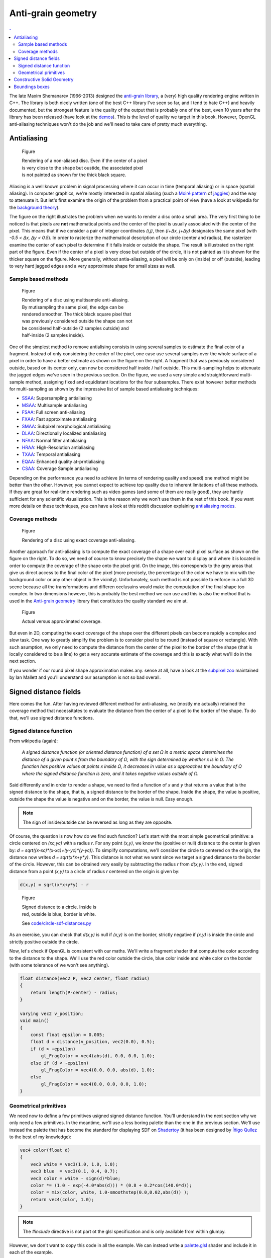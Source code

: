 
Anti-grain geometry
===============================================================================

.. contents:: .
   :local:
   :depth: 2
   :class: toc chapter-06


The late Maxim Shemanarev (1966-2013) designed the `anti-grain library
<http://www.antigrain.com/>`_, a (very) high quality rendering engine written
in C++. The library is both nicely written (one of the best C++ library I've
seen so far, and I tend to hate C++) and heavily documented, but the strongest
feature is the quality of the output that is probably one of the best, even 10 years after the library has been released (have look at the `demos
<http://www.antigrain.com/demo/index.html>`_).  This is the level of quality we
target in this book. However, OpenGL anti-aliasing techniques won't do the job
and we'll need to take care of pretty much everything.


Antialiasing
-------------------------------------------------------------------------------

.. figure:: data/circle-aa-none.png
   :figwidth: 50%
   :figclass: right

   Figure

   Rendering of a non-aliased disc. Even if the center of a pixel is very close
   to the shape but oustide, the associated pixel is not painted as shown for
   the thick black square.

Aliasing is a well known problem in signal processing where it can occur in
time (temporal aliasing) or in space (spatial aliasing). In computer graphics,
we're mostly interested in spatial aliasing (such a `Moiré pattern
<https://en.wikipedia.org/wiki/Moiré_pattern>`_ of `jaggies
<https://en.wikipedia.org/wiki/Jaggies>`_) and the way to attenuate it. But
let's first examine the origin of the problem from a practical point of view
(have a look at wikipedia for the `background theory
<https://en.wikipedia.org/wiki/Aliasing>`_).

The figure on the right illustrates the problem when we wants to render a disc
onto a small area. The very first thing to be noticed is that pixels are
**not** mathematical points and the center of the pixel is usually associated
with the center of the pixel. This means that if we consider a pair of integer
coordinates `(i,j)`, then `(i+Δx, j+Δy)` designates the same pixel (with `-0.5
< Δx, Δy < 0.5`). In order to rasterize the mathematical description of our
circle (center and radius), the rasterizer examine the center of each pixel to
determine if it falls inside or outside the shape. The result is illustrated on
the right part of the figure. Even if the center of a pixel is very close but
outside of the circle, it is not painted as it is shown for the thicker square
on the figure. More generally, without antia-aliasing, a pixel will be only on
(inside) or off (outside), leading to very hard jagged edges and a very
approximate shape for small sizes as well.


Sample based methods
++++++++++++++++++++

.. figure:: data/circle-aa-multisample.png
   :figwidth: 45%
   :figclass: right

   Figure

   Rendering of a disc using multisample anti-aliasing. By mutisampling the
   same pixel, the edge can be rendered smoother. The thick black square pixel
   that was previously considered outside the shape can not be considered
   half-outside (2 samples outside) and half-inside (2 samples inside).


One of the simplest method to remove antialising consists in using several
samples to estimate the final color of a fragment. Instead of only considering
the center of the pixel, one case use several samples over the whole surface of
a pixel in order to have a better estimate as shown on the figure on the
right. A fragment that was previously considered outside, based on its center
only, can now be considered half inside / half outside. This multi-sampling
helps to attenuate the jagged edges we've seen in the previous section. On the
figure, we used a very simple and straightforward multi-sample method,
assigning fixed and equidistant locations for the four subsamples. There exist
however better methods for multi-sampling as shown by the impressive list of
sample based antialiasing techniques:

* SSAA_: Supersampling antialiasing
* MSAA_: Multisample antialiasing
* FSAA_: Full screen anti-aliasing
* FXAA_: Fast approximate antialiasing
* SMAA_: Subpixel morphological antialiasing
* DLAA_: Directionally localized antialiasing
* NFAA_: Normal filter antialiasing
* HRAA_: High-Resolution antialiasing
* TXAA_: Temporal antialiasing
* EQAA_: Enhanced quality at-prntialiasing
* CSAA_: Coverage Sample antialiasing

Depending on the performance you need to achieve (in terms of rendering quality
and speed) one method might be better than the other. However, you cannot
expect to achieve top quality due to inherent limitations of all these
methods. If they are great for real-time rendering such as video games (and
some of them are really good), they are hardly sufficient for any scientific
visualization. This is the reason why we won't use them in the rest of this
book. If you want more details on these techniques, you can have a look at this
reddit discussion explaining `antialiasing modes
<https://www.reddit.com/r/Games/comments/1rb964/antialiasing_modes_explained/>`_.

.. _CSAA: http://www.anandtech.com/show/2116/9
.. _EQAA: http://www.anandtech.com/show/4061/amds-radeon-hd-6970-radeon-hd-6950/10
.. _SSAA: https://en.wikipedia.org/wiki/Supersampling  
.. _MSAA: https://en.wikipedia.org/wiki/Multisample_anti-aliasing  
.. _FXAA: https://en.wikipedia.org/wiki/Fast_approximate_anti-aliasing
.. _FSAA: https://en.wikipedia.org/wiki/Supersampling
.. _HRAA: http://www.nvidia.com/object/feature_hraa.html
.. _SMAA: http://www.iryoku.com/smaa/
.. _DLAA: http://and.intercon.ru/releases/talks/dlaagdc2011/slides/
.. _NFAA: https://www.gamedev.net/forums/topic/580517-nfaa---a-post-process-anti-aliasing-filter-results-implementation-details/
.. _TXAA: https://www.geforce.com/hardware/technology/txaa

Coverage methods
++++++++++++++++

.. figure:: data/circle-aa-exact.png
   :figwidth: 50%
   :figclass: right

   Figure

   Rendering of a disc using exact coverage anti-aliasing.

Another approach for anti-aliasing is to compute the exact coverage of a shape
over each pixel surface as shown on the figure on the right. To do so, we need
of course to know precisely the shape we want to display and where it is
located in order to compute the coverage of the shape onto the pixel grid. On
the image, this corresponds to the grey areas that give us direct access to the
final color of the pixel (more precisely, the percentage of the color we have
to mix with the background color or any other object in the vicinity).
Unfortunately, such method is not possible to enforce in a full 3D scene
because all the transformations and differen occlusuins would make the
computation of the final shape too complex. In two dimensions however, this is
probably the best method we can use and this is also the method that is used in
the `Anti-grain geometry
<http://www.antigrain.com/doc/introduction/introduction.agdoc.html>`_ library
that constitutes the quality standard we aim at.

.. figure:: data/coverage.png
   :figwidth: 40%
   :figclass: right
              
   Figure

   Actual versus approximated coverage.

But even in 2D, computing the exact coverage of the shape over the different
pixels can become rapidly a complex and slow task. One way to greatly simplify
the problem is to consider pixel to be round (instead of square or
rectangle). With such asumption, we only need to compute the distance from the
center of the pixel to the border of the shape (that is locally considered to
be a line) to get a very accurate estimate of the coverage and this is exactly
what we'll do in the next section.

If you wonder if our round pixel shape approximation makes any. sense at all,
have a look at the `subpixel zoo
<https://geometrian.com/programming/reference/subpixelzoo/index.php>`_
maintained by Ian Mallett and you'll understand our assumption is not so bad
overall. 


Signed distance fields
-------------------------------------------------------------------------------

Here comes the fun. After having reviewed different method for anti-aliasing,
we (mostly me actually) retained the coverage method that necessitates to
evaluate the distance from the center of a pixel to the border of the shape. To
do that, we'll use signed distance functions.

Signed distance function
++++++++++++++++++++++++

From wikipedia (again):

  *A signed distance function (or oriented distance function) of a set Ω in a
  metric space determines the distance of a given point x from the boundary of
  Ω, with the sign determined by whether x is in Ω. The function has positive
  values at points x inside Ω, it decreases in value as x approaches the
  boundary of Ω where the signed distance function is zero, and it takes
  negative values outside of Ω.*

Said differently and in order to render a shape, we need to find a function of
`x` and `y` that returns a value that is the signed distance to the shape, that
is, a signed distance to the border of the shape. Inside the shape, the value
is positive, outside the shape the value is negative and on the border, the
value is null. Easy enough.

.. note::

   The sign of inside/outside can be reversed as long as they are opposite. 

Of course, the question is now how do we find such function? Let's start with
the most simple geometrical primitive: a circle centered on `(xc,yc)` with a
radius `r`. For any point `(x,y)`, we know the (positive or null) distance to
the center is given by: `d = sqrt((x-xc)*(x-xc)+(y-yc)*(y-yc))`. To simplify
computations, we'll consider the circle to centered on the origin, the distance
now writes `d = sqrt(x*x+y*y)`. This distance is not what we want since we
target a signed distance to the border of the circle. However, this can be
obtained very easily by subtracting the radius `r` from `d(x,y)`. In the end,
signed distance from a point `(x,y)` to a circle of radius `r` centered on the
origin is given by:

.. code::
   :class: math

   d(x,y) = sqrt(x*x+y*y) - r


.. figure:: data/circle-sdf-distances.png
   :figwidth: 30%
   :figclass: right
              
   Figure

   Signed distance to a circle. Inside is red, outside is blue, border is white.
   
   See `<code/circle-sdf-distances.py>`_


   
As an exercise, you can check that `d(x,y)` is null if `(x,y)` is on the
border, strictly negative if `(x,y)` is inside the circle and strictly positive
outside the circle.

Now, let's check if OpenGL is consistent with our maths. We'll write a fragment
shader that compute the color according to the distance to the shape. We'll use
the red color outside the circle, blue color inside and white color on the
border (with some tolerance of we won't see anything).

.. code:: glsl

   float distance(vec2 P, vec2 center, float radius)
   {
       return length(P-center) - radius;
   }

   varying vec2 v_position;
   void main()
   {
       const float epsilon = 0.005;
       float d = distance(v_position, vec2(0.0), 0.5);
       if (d > +epsilon)
           gl_FragColor = vec4(abs(d), 0.0, 0.0, 1.0);
       else if (d < -epsilon)
           gl_FragColor = vec4(0.0, 0.0, abs(d), 1.0);
       else 
           gl_FragColor = vec4(0.0, 0.0, 0.0, 1.0);
   }
   



Geometrical primitives
++++++++++++++++++++++

We need now to define a few primitives usigned signed distance function. You'll
understand in the next section why we only need a few primitives. In the
meantime, we'll use a less boring palette than the one in the previous
section. We'll use instead the palette that has become the standard for
displaying SDF on `Shadertoy <https://www.shadertoy.com>`_ (it has been
designed by `Íñigo Quílez <http://iquilezles.org/www/index.htm>`_ to the best
of my knowledge):

.. code:: glsl

   vec4 color(float d)
   {
       vec3 white = vec3(1.0, 1.0, 1.0);
       vec3 blue  = vec3(0.1, 0.4, 0.7);
       vec3 color = white - sign(d)*blue;
       color *= (1.0 - exp(-4.0*abs(d))) * (0.8 + 0.2*cos(140.0*d));
       color = mix(color, white, 1.0-smoothstep(0.0,0.02,abs(d)) );
       return vec4(color, 1.0);
   }

.. note::

   The `#include` directive is not part ot the glsl specification and is only
   available from within glumpy.

However, we don't want to copy this code in all the example. We can instead
write a `palette.glsl <code/palette.glsl>`_ shader and include it in each of
the example.



   

Circle
~~~~~~

Distance to a circle is the easiest to compute.

.. figure:: data/SDF-circle.mp4
   :loop:
   :autoplay:
   :controls:
   :figwidth: 25%
   :figclass: right

   Figure

   `SDF-circle.py <code/SDF-circle.py>`_

   
.. code:: glsl

   float SDF_circle(vec2 p, float radius)
   {
       return length(p) - radius;
   }



Plane
~~~~~

The distance from a point P to a plane (line in 2d) is the distance from P to
the projection of P onto the place.


.. figure:: data/SDF-plane.mp4
   :loop:
   :autoplay:
   :controls:
   :figwidth: 25%
   :figclass: right

   Figure

   `SDF-plane.py <code/SDF-plane.py>`_

   
.. code:: glsl

   float SDF_plane(vec2 p, vec2 p0, vec2 p1)
   {
     vec2 T = p1 - p0;
     vec2 O = normalize(vec2(T.y, -T.x));
     return dot(O, p0 - p);
   }



True Box
~~~~~~~~

When computing distance to a box, one has to take care of the distance to the
vertices defining the box.

.. figure:: data/SDF-box.mp4
   :loop:
   :autoplay:
   :controls:
   :figwidth: 25%
   :figclass: right

   Figure

   `SDF-box.py <code/SDF-box.py>`_


   
.. code:: glsl

   // Code by Inigo Quilez
   // See https://www.shadertoy.com/view/4llXD7
   float SDF_box(vec2 p, vec2 size)
   {
        vec2 d = abs(p) - size;
        return min(max(d.x,d.y),0.0) + length(max(d,0.0));
   }


Rounded Box
~~~~~~~~~~~

.. figure:: data/SDF-round-box.mp4
   :loop:
   :autoplay:
   :controls:
   :figwidth: 25%
   :figclass: right

   Figure

   `SDF-round-box.py <code/SDF-round-box.py>`_


Distance to a round can be immediately derived from the distance to a box by
subtracting the corner radius.
   
.. code:: glsl

   // Code derived from the true triangle code by Inigo Quilez
   // See https://www.shadertoy.com/view/4llXD7
   float SDF_round_box(vec2 p, vec2 size, float radius)
   {
       return SDF_box(p, size) - radius;
   }
   

Fake Box
~~~~~~~~

.. figure:: data/SDF-fake-box.mp4
   :loop:
   :autoplay:
   :controls:
   :figwidth: 25%
   :figclass: right

   Figure

   `SDF-fake-box.py <code/SDF-fake-box.py>`_


A faster way to compute a SDF box is to consider it to be delimited by lines
(instead of line segments). We save the time of computing the distance to the
box vertices.
   
.. code:: glsl

  float SDF_fake_box(vec2 p, vec2 size)
  {
      return max(abs(p.x)-size.x, abs(p.y)-size.y);
  }


True triangle
~~~~~~~~~~~~~

.. figure:: data/SDF-triangle.mp4
   :loop:
   :autoplay:
   :controls:
   :figwidth: 25%
   :figclass: right

   Figure

   `SDF-triangle.py <code/SDF-triangle.py>`_

Computing the distance to a triangle is not totally straightfoward because a
triangle is made of three line segments, meaning we have to take into account
both the distance to the side of the triangle and the distance to the triangle
vertices.

   
.. code:: glsl

   // Code by Inigo Quilez
   // See https://www.shadertoy.com/view/XsXSz4
   float SDF_triangle(vec2 p, vec2 p0, vec2 p1, vec2 p2)
   {
       vec2 e0 = p1 - p0;
       vec2 e1 = p2 - p1;
       vec2 e2 = p0 - p2;

       vec2 v0 = p - p0;
       vec2 v1 = p - p1;
       vec2 v2 = p - p2;

       vec2 pq0 = v0 - e0*clamp( dot(v0,e0)/dot(e0,e0), 0.0, 1.0 );
       vec2 pq1 = v1 - e1*clamp( dot(v1,e1)/dot(e1,e1), 0.0, 1.0 );
       vec2 pq2 = v2 - e2*clamp( dot(v2,e2)/dot(e2,e2), 0.0, 1.0 );

       float s = sign( e0.x*e2.y - e0.y*e2.x );
       vec2 d = min( min(
             vec2( dot( pq0, pq0 ), s*(v0.x*e0.y-v0.y*e0.x) ),
             vec2( dot( pq1, pq1 ), s*(v1.x*e1.y-v1.y*e1.x) )),
             vec2( dot( pq2, pq2 ), s*(v2.x*e2.y-v2.y*e2.x) ));
       return -sqrt(d.x)*sign(d.y);
   }

Round triangle
~~~~~~~~~~~~~~

.. figure:: data/SDF-round-triangle.mp4
   :loop:
   :autoplay:
   :controls:
   :figwidth: 25%
   :figclass: right

   Figure

   `SDF-round-triangle.py <code/SDF-round-triangle.py>`_

Round triangle is very easy to obtain from the triangle above. We just
substract the radius of the corner such that the border of the triangle is on
the oustide part of the SDF triangle.

.. code:: glsl

   // Code derived from the true triangle code by Inigo Quilez
   // See https://www.shadertoy.com/view/XsXSz4
   float SDF_round_triangle(vec2 p, vec2 p0, vec2 p1, vec2 p2, float radius)
   {
       return SDF_triangle(p, p0, p1, p2) - radius;
   }


Fake triangle
~~~~~~~~~~~~~

.. figure:: data/SDF-fake-triangle.mp4
   :loop:
   :autoplay:
   :controls:
   :figwidth: 25%
   :figclass: right

   Figure

   `SDF-fake-triangle.py <code/SDF-fake-triangle.py>`_

What I call a fake SDF triangle is a triangle made of lines instead of line
segments. If you look at the corner (outside part), you will notice the
different compared to the real triangle. This fake triangle will used later for
markers because it is faster to compute than the regular SDF triangle.
   
.. code:: glsl

   float SDF_fake_triangle(vec2 p, vec2 p0, vec2 p1, vec2 p2)
   {
       vec2 e0 = p1 - p0;
       vec2 e1 = p2 - p1;
       vec2 e2 = p0 - p2;

       vec2 v0 = p - p0;
       vec2 v1 = p - p1;
       vec2 v2 = p - p2;

       vec2 o0 = normalize(vec2(e0.y, -e0.x));
       vec2 o1 = normalize(vec2(e1.y, -e1.x));
       vec2 o2 = normalize(vec2(e2.y, -e2.x));

       return max(max(dot(o0,v0), dot(o1,v1)), dot(o2,v2));
   }


          
True ellipse
~~~~~~~~~~~~

.. figure:: data/SDF-ellipse.mp4
   :loop:
   :autoplay:
   :controls:
   :figwidth: 25%
   :figclass: right

   Figure

   `SDF-ellipse.py <code/SDF-ellipse.py>`_

Computing the distance from an arbitrary point to an ellipse is surprinsingly
difficult if you compare it to the distance to a circle. If you want to read
the details, I would advise to read the paper `Quick computation of the
distance between a point and an ellipse
<https://www.spaceroots.org/documents/distance/distance-to-ellipse.pdf>`_ by
Luc Maisonobe. The good news for us is that Íñigo Quílez already solved the
problem for us. We will re-use his formula.
   
.. code:: glsl

   // Code by Inigo Quilez
   // See https://www.shadertoy.com/view/4sS3zz
   float SDF_ellipse(vec2 p, vec2 ab)
   {
       // The function does not like circles
       if (ab.x == ab.y) ab.x = ab.x*0.9999;

       p = abs( p ); if( p.x > p.y ){ p=p.yx; ab=ab.yx; }
       float l = ab.y*ab.y - ab.x*ab.x;
       float m = ab.x*p.x/l; 
       float n = ab.y*p.y/l; 
       float m2 = m*m;
       float n2 = n*n;
       float c = (m2 + n2 - 1.0)/3.0; 
       float c3 = c*c*c;
       float q = c3 + m2*n2*2.0;
       float d = c3 + m2*n2;
       float g = m + m*n2;
       float co;

       if( d<0.0 ) {
           float p = acos(q/c3)/3.0;
           float s = cos(p);
           float t = sin(p)*sqrt(3.0);
           float rx = sqrt( -c*(s + t + 2.0) + m2 );
           float ry = sqrt( -c*(s - t + 2.0) + m2 );
           co = ( ry + sign(l)*rx + abs(g)/(rx*ry) - m)/2.0;
       } else {
           float h = 2.0*m*n*sqrt( d );
           float s = sign(q+h)*pow( abs(q+h), 1.0/3.0 );
           float u = sign(q-h)*pow( abs(q-h), 1.0/3.0 );
           float rx = -s - u - c*4.0 + 2.0*m2;
           float ry = (s - u)*sqrt(3.0);
           float rm = sqrt( rx*rx + ry*ry );
           float p = ry/sqrt(rm-rx);
           co = (p + 2.0*g/rm - m)/2.0;
       }
       float si = sqrt( 1.0 - co*co );
       vec2 r = vec2( ab.x*co, ab.y*si );
       return length(r - p ) * sign(p.y-r.y);
   }

          
Fake (but fast) ellipse
~~~~~~~~~~~~~~~~~~~~~~~

.. figure:: data/SDF-fake-ellipse.mp4
   :loop:
   :autoplay:
   :controls:
   :figwidth: 25%
   :figclass: right

   Figure

   `SDF-fake-ellipse.py <code/SDF-fake-ellipse.py>`_

Íñigo Quílez also provided a very fast apprximation of the ellipse
distance. Some artifacts can be clearly seen but we'll see later that if our ellipse is not too thick, this approximation will do the job.

   
.. code:: glsl

   // Code by Inigo Quilez
   // See https://www.shadertoy.com/view/MdfGWn
   float SDF_fake_ellipse(vec2 p, vec2 size)
   {
       float r = 0.2;
       float f = length( p*size );
       f = length(p*size);
       return f*(f-r)/length(p*size*size);
   }


Constructive Solid Geometry
-------------------------------------------------------------------------------


.. figure:: data/CSG.png
   :figwidth: 50%
   :figclass: right
              
   Figure

   Constructive solid geometry (CSG) allows a to create a complex object by using
   Boolean operators to combine simpler objects.


Constructive solid geometry (CSG) is a technique used for modeling in order to
create a complex object by using Boolean operators to combine simpler objects
(primitives). Resulting objects appear visually complex but are actually a
cleverly combined or decombined objects. The teaser image in the `GLSL
References`_ chapter is the result of `complex constructive geometry in 3D
<http://iquilezles.org/www/articles/distfunctions/distfunctions.htm>`_. See
also the Wikipedia entry on `Truth function
<https://en.wikipedia.org/wiki/Truth_function>`_.

This is the reason we did not bother to try to render complex shapes in the
previous section. Using constructive solid geometry, we are free to model
pretty much anything and we'll see that in the markers section below. In the
meantime, we need to define our CSG operations in glsl. The good news is that
it is incredibly simple, just read:

.. code:: glsl

   // Union (A or B)
   float csg_union(float d1, float d2)
   { return min(d1,d2); }

   // Difference (A not B)
   float csg_difference(float d1, float d2)
   { return max(d1,-d2); }

   // Intersection (A and B)
   float csg_intersection(float d1, float d2)
   {  return max(d1,d2); }

   // Exclusion (A xor B)
   float csg_exclusion(float d1, float d2) 
   { return min(max(d1,-d2), max(-d1,d2)); }


And we can check for the result using two circles (the shadertoy link for each
example allows you to play online with them):

   
.. figure:: data/CSG-intersection.png
   :figwidth: 30%
   :figclass: right

   Figure

   | Intersection (A and B)
   | `CSG-intersection.py <code/csg-intersection.py>`_ / `Shadertoy`__

__  https://www.shadertoy.com/view/XllyWn

.. figure:: data/CSG-union.png
   :figwidth: 30%
   :figclass: right

   Figure

   | Union (A or B)
   | `CSG-union.py <code/csg-union.py>`_ / `Shadertoy`__

__  https://www.shadertoy.com/view/4tlyWn

.. figure:: data/CSG-mix.png
   :figwidth: 30%
   :figclass: right

   Figure

   | Two SDF circles (A, B)
   | `CSG-mix.py <code/csg-mix.py>`_ / `Shadertoy`__

__  https://www.shadertoy.com/view/MtfcDr

----

.. figure:: data/CSG-exclusion.png
   :figwidth: 30%
   :figclass: right

   Figure

   | Exclusion (A xor B)
   | `CSG-exclusion.py <code/csg-exclusion.py>`_ / `Shadertoy`__

__  https://www.shadertoy.com/view/4tsyWn
   

.. figure:: data/CSG-difference-2.png
   :figwidth: 30%
   :figclass: right

   Figure

   | Difference (A not B)
   | `CSG-difference-2.py <code/csg-difference-2.py>`_ / `Shadertoy`__

__  https://www.shadertoy.com/view/XtsyWn

.. figure:: data/CSG-difference-1.png
   :figwidth: 30%
   :figclass: right

   Figure

   | Difference (B not A)
   | `CSG-difference-1.py <code/csg-difference-1.py>`_ / `Shadertoy`__

__  https://www.shadertoy.com/view/4llyWn


Boundings boxes
-------------------------------------------------------------------------------
